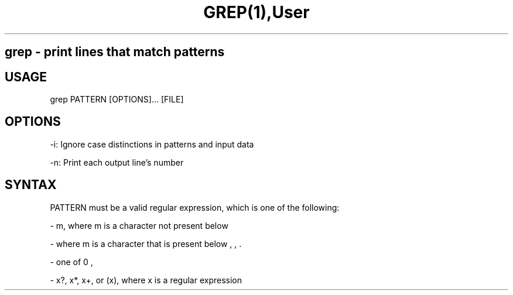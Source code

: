 .TH GREP(1),User Commands,GREP(1)

.SH grep - print lines that match patterns

.SH USAGE
grep PATTERN [OPTIONS]... [FILE]

.SH OPTIONS

-i: Ignore case distinctions in patterns and input data

-n: Print each output line's number

.SH SYNTAX

PATTERN must be a valid regular expression, which is one of the following:

- m, where m is a character not present below

- \m, where m is a character that is present below

- one of \n, \t, \r, \d, \D, \s, \S, \w, \W, @, .

- x?, x*, x+, or (x), where x is a regular expression

